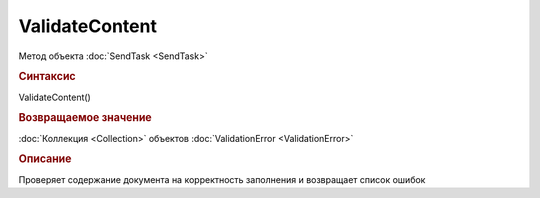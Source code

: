 ﻿ValidateContent
===============

.. deprecated:: 5.26.0
    Проверку контента рекомендуется проводить самостоятельно

Метод объекта :doc:`SendTask <SendTask>`


.. rubric:: Синтаксис

ValidateContent()


.. rubric:: Возвращаемое значение

:doc:`Коллекция <Collection>` объектов :doc:`ValidationError <ValidationError>`


.. rubric:: Описание

Проверяет содержание документа на корректность заполнения и возвращает список ошибок